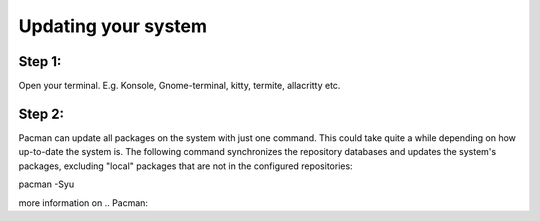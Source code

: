 Updating your system
====================

Step 1: 
-------
Open your terminal. E.g. Konsole, Gnome-terminal, kitty, termite, allacritty etc.

Step 2: 
------

Pacman can update all packages on the system with just one command. This could take quite a while depending on how up-to-date the system is. The following command synchronizes the repository databases and updates the system's packages, excluding "local" packages that are not in the configured repositories:

.. code-block::
pacman -Syu

more information on .. Pacman:: 
